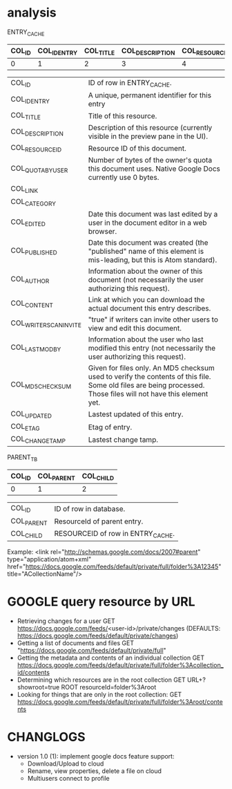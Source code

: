 * analysis
  ENTRY_CACHE
  |--------+-------------+-----------+-----------------+----------------+-----------------+----------+--------------+------------+---------------+------------+-------------+----------------------+---------------+-----------------+-------------+----------+----------------|
  | COL_ID | COL_IDENTRY | COL_TITLE | COL_DESCRIPTION | COL_RESOURCEID | COL_QUOTABYUSER | COL_LINK | COL_CATEGORY | COL_EDITED | COL_PUBLISHED | COL_AUTHOR | COL_CONTENT | COL_WRITERSCANINVITE | COL_LASTMODBY | COL_MD5CHECKSUM | COL_UPDATED | COL_ETAG | COL_CHANGETAMP |
  |--------+-------------+-----------+-----------------+----------------+-----------------+----------+--------------+------------+---------------+------------+-------------+----------------------+---------------+-----------------+-------------+----------+----------------|
  |      0 |           1 |         2 |               3 |              4 |               5 |        6 |            7 |          8 |             9 |         10 |          11 |                   12 |            13 |              14 |          15 |       16 |             17 |
  |--------+-------------+-----------+-----------------+----------------+-----------------+----------+--------------+------------+---------------+------------+-------------+----------------------+---------------+-----------------+-------------+----------+----------------|

  |----------------------+-----------------------------------------------------------------------------------------------------------------------------------------------------------------|
  | COL_ID               | ID of row in ENTRY_CACHE.                                                                                                                                       |
  | COL_IDENTRY          | A unique, permanent identifier for this entry                                                                                                                   |
  | COL_TITLE            | Title of this resource.                                                                                                                                         |
  | COL_DESCRIPTION      | Description of this resource (currently visible in the preview pane in the UI).                                                                                 |
  | COL_RESOURCEID       | Resource ID of this document.                                                                                                                                   |
  | COL_QUOTABYUSER      | Number of bytes of the owner's quota this document uses.  Native Google Docs currently use 0 bytes.                                                             |
  | COL_LINK             |                                                                                                                                                                 |
  | COL_CATEGORY         |                                                                                                                                                                 |
  | COL_EDITED           | Date this document was last edited by a user in the document editor in a web browser.                                                                           |
  | COL_PUBLISHED        | Date this document was created (the "published" name of this element is mis-leading, but this is Atom standard).                                                |
  | COL_AUTHOR           | Information about the owner of this document (not necessarily the user authorizing this request).                                                               |
  | COL_CONTENT          | Link at which you can download the actual document this entry describes.                                                                                        |
  | COL_WRITERSCANINVITE | "true" if writers can invite other users to view and edit this document.                                                                                        |
  | COL_LASTMODBY        | Information about the user who last modified this entry (not necessarily the user authorizing this request).                                                    |
  | COL_MD5CHECKSUM      | Given for files only. An MD5 checksum used to verify the contents of this file. Some old files are being processed. Those files will not have this element yet. |
  | COL_UPDATED          | Lastest updated of this entry.                                                                                                                                  |
  | COL_ETAG             | Etag of entry.                                                                                                                                                  |
  | COL_CHANGETAMP       | Lastest change tamp.                                                                                                                                            |
  |----------------------+-----------------------------------------------------------------------------------------------------------------------------------------------------------------|
  
  PARENT_TB
  | COL_ID | COL_PARENT | COL_CHILD |
  |--------+------------+-----------|
  |      0 |          1 |         2 |
  |--------+------------+-----------|

  |------------+-----------------------------------|
  | COL_ID     | ID of row in database.            |
  | COL_PARENT | ResourceId of parent entry.       |
  | COL_CHILD  | RESOURCEID of row in ENTRY_CACHE. |
  |------------+-----------------------------------|
  
  Example: 
  <link rel="http://schemas.google.com/docs/2007#parent" type="application/atom+xml" href="https://docs.google.com/feeds/default/private/full/folder%3A12345" title="ACollectionName"/>


* GOOGLE query resource by URL
  * Retrieving changes for a user
    GET https://docs.google.com/feeds/<user-id>/private/changes (DEFAULTS: https://docs.google.com/feeds/default/private/changes)
  * Getting a list of documents and files
    GET "https://docs.google.com/feeds/default/private/full"
  * Getting the metadata and contents of an individual collection
    GET https://docs.google.com/feeds/default/private/full/folder%3Acollection_id/contents
  * Determining which resources are in the root collection
    GET URL+?showroot=true
    ROOT resourceId=folder%3Aroot
  * Looking for things that are only in the root collection:
    GET https://docs.google.com/feeds/default/private/full/folder%3Aroot/contents
* CHANGLOGS 
  * version 1.0 (1):
    implement google docs
    feature support: 
    * Download/Upload to cloud
    * Rename, view properties, delete a file on cloud
    * Multiusers connect to profile
	



    
